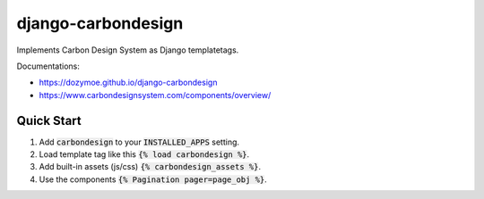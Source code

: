 django-carbondesign
===================

Implements Carbon Design System as Django templatetags.

Documentations:

- https://dozymoe.github.io/django-carbondesign
- https://www.carbondesignsystem.com/components/overview/


Quick Start
-----------

1. Add :code:`carbondesign` to your :code:`INSTALLED_APPS` setting.

2. Load template tag like this :code:`{% load carbondesign %}`.

3. Add built-in assets (js/css) :code:`{% carbondesign_assets %}`.

4. Use the components :code:`{% Pagination pager=page_obj %}`.
